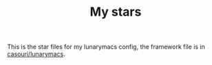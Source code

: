 #+TITLE: My stars

This is the star files for my lunarymacs config, the framework file is in [[https://github.com/casouri/lunarymacs][casouri/lunarymacs]].

